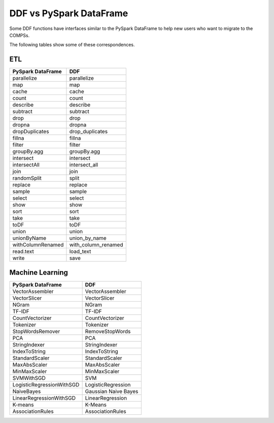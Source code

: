 #########################
DDF vs PySpark DataFrame
#########################

Some DDF functions have interfaces similar to the PySpark DataFrame to help new users who want to migrate to the COMPSs.

The following tables show some of these correspondences.

ETL
====

+-------------------+---------------------+
| PySpark DataFrame | DDF                 |
+===================+=====================+
| parallelize       |  parallelize        |
+-------------------+---------------------+
| map               |  map                |
+-------------------+---------------------+
| cache             | cache               |
+-------------------+---------------------+
| count             | count               |
+-------------------+---------------------+
| describe          | describe            |
+-------------------+---------------------+
| subtract          | subtract            |
+-------------------+---------------------+
| drop              | drop                |
+-------------------+---------------------+
| dropna            | dropna              |
+-------------------+---------------------+
| dropDuplicates    | drop_duplicates     |
+-------------------+---------------------+
| fillna            | fillna              |
+-------------------+---------------------+
| filter            | filter              |
+-------------------+---------------------+
| groupBy.agg       | groupBy.agg         |
+-------------------+---------------------+
| intersect         | intersect           |
+-------------------+---------------------+
| intersectAll      | intersect_all       |
+-------------------+---------------------+
| join              | join                |
+-------------------+---------------------+
| randomSplit       | split               |
+-------------------+---------------------+
| replace           | replace             |
+-------------------+---------------------+
| sample            | sample              |
+-------------------+---------------------+
| select            | select              |
+-------------------+---------------------+
| show              | show                |
+-------------------+---------------------+
| sort              | sort                |
+-------------------+---------------------+
| take              | take                |
+-------------------+---------------------+
| toDF              | toDF                |
+-------------------+---------------------+
| union             | union               |
+-------------------+---------------------+
| unionByName       | union_by_name       |
+-------------------+---------------------+
| withColumnRenamed | with_column_renamed |
+-------------------+---------------------+
| read.text         | load_text           |
+-------------------+---------------------+
| write             | save                |  
+-------------------+---------------------+

Machine Learning
=================

+----------------------------+-----------------------+
| PySpark DataFrame          | DDF                   |
+============================+=======================+
| VectorAssembler            | VectorAssembler       |
+----------------------------+-----------------------+
| VectorSlicer               | VectorSlicer          |
+----------------------------+-----------------------+
| NGram                      | NGram                 |
+----------------------------+-----------------------+
| TF-IDF                     |  TF-IDF               |
+----------------------------+-----------------------+
| CountVectorizer            | CountVectorizer       |
+----------------------------+-----------------------+
| Tokenizer                  | Tokenizer             |
+----------------------------+-----------------------+
| StopWordsRemover           | RemoveStopWords       |
+----------------------------+-----------------------+
| PCA                        | PCA                   |
+----------------------------+-----------------------+
| StringIndexer              | StringIndexer         |
+----------------------------+-----------------------+
| IndexToString              | IndexToString         |
+----------------------------+-----------------------+
| StandardScaler             | StandardScaler        |
+----------------------------+-----------------------+
| MaxAbsScaler               | MaxAbsScaler          |
+----------------------------+-----------------------+
| MinMaxScaler               | MinMaxScaler          |
+----------------------------+-----------------------+
| SVMWithSGD                 | SVM                   |
+----------------------------+-----------------------+
| LogisticRegressionWithSGD  | LogisticRegression    |
+----------------------------+-----------------------+
| NaiveBayes                 | Gaussian Naive Bayes  |
+----------------------------+-----------------------+
| LinearRegressionWithSGD    | LinearRegression      |
+----------------------------+-----------------------+
| K-means                    | K-Means               |
+----------------------------+-----------------------+
| AssociationRules           | AssociationRules      |
+----------------------------+-----------------------+




